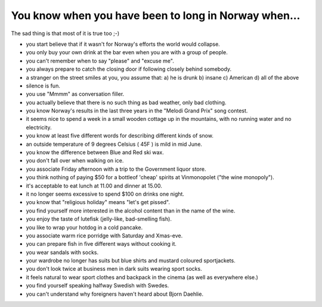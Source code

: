 You know when you have been to long in Norway when...
=====================================================

.. articleMetaData::
   :Where: Skien, Norway
   :Date: 20041005 1008 CEST
   :Tags: work

The sad thing is that most of it is true too ;-)

- you start believe that if it wasn't for Norway's efforts the world would collapse.
- you only buy your own drink at the bar even when you are with a group of people.
- you can't remember when to say "please" and "excuse me".
- you always prepare to catch the closing door if following closely behind somebody.
- a stranger on the street smiles at you, you assume that: a) he is drunk b) insane c) American d) all of the above
- silence is fun.
- you use "Mmmm" as conversation filler.
- you actually believe that there is no such thing as bad weather, only bad clothing.
- you know Norway's results in the last three years in the "Melodi Grand Prix" song contest.
- it seems nice to spend a week in a small wooden cottage up in the mountains, with no running water and no electricity.
- you know at least five different words for describing different kinds of snow.
- an outside temperature of 9 degrees Celsius ( 45F ) is mild in mid June.
- you know the difference between Blue and Red ski wax.
- you don't fall over when walking on ice.
- you associate Friday afternoon with a trip to the Government liquor store.
- you think nothing of paying $50 for a bottleof 'cheap' spirits at Vinmonopolet ("the wine monopoly").
- it's acceptable to eat lunch at 11.00 and dinner at 15.00.
- it no longer seems excessive to spend $100 on drinks one night.
- you know that "religious holiday" means "let's get pissed".
- you find yourself more interested in the alcohol content than in the name of the wine.
- you enjoy the taste of lutefisk (jelly-like, bad-smelling fish).
- you like to wrap your hotdog in a cold pancake.
- you associate warm rice porridge with Saturday and Xmas-eve.
- you can prepare fish in five different ways without cooking it.
- you wear sandals with socks.
- your wardrobe no longer has suits but blue shirts and mustard coloured sportjackets.
- you don't look twice at business men in dark suits wearing sport socks.
- it feels natural to wear sport clothes and backpack in the cinema (as well as everywhere else.)
- you find yourself speaking halfway Swedish with Swedes.
- you can't understand why foreigners haven't heard about Bjorn Daehlie.

